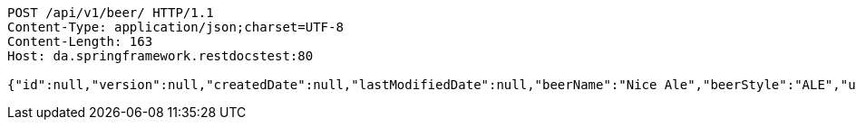 [source,http,options="nowrap"]
----
POST /api/v1/beer/ HTTP/1.1
Content-Type: application/json;charset=UTF-8
Content-Length: 163
Host: da.springframework.restdocstest:80

{"id":null,"version":null,"createdDate":null,"lastModifiedDate":null,"beerName":"Nice Ale","beerStyle":"ALE","upc":123123123123,"price":9.99,"quantityOnHand":null}
----